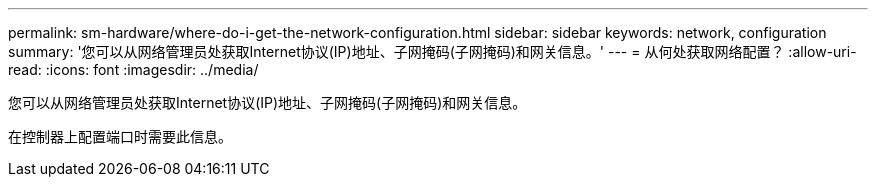---
permalink: sm-hardware/where-do-i-get-the-network-configuration.html 
sidebar: sidebar 
keywords: network, configuration 
summary: '您可以从网络管理员处获取Internet协议(IP)地址、子网掩码(子网掩码)和网关信息。' 
---
= 从何处获取网络配置？
:allow-uri-read: 
:icons: font
:imagesdir: ../media/


[role="lead"]
您可以从网络管理员处获取Internet协议(IP)地址、子网掩码(子网掩码)和网关信息。

在控制器上配置端口时需要此信息。
